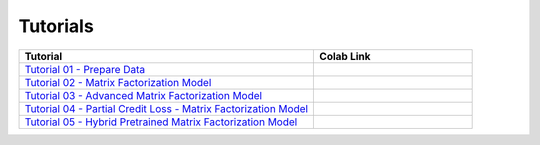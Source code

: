 Tutorials
=========

.. list-table::
   :widths: 65 35
   :header-rows: 1

   * - Tutorial
     - Colab Link

   * - `Tutorial 01 - Prepare Data <https://github.com/ShopRunner/collie_recs/blob/main/tutorials/01_prepare_data.ipynb>`_
     - |collie_tutorial_01|_

   * - `Tutorial 02 - Matrix Factorization Model <https://github.com/ShopRunner/collie_recs/blob/main/tutorials/02_matrix_factorization.ipynb>`_
     - |collie_tutorial_02|_

   * - `Tutorial 03 - Advanced Matrix Factorization Model <https://github.com/ShopRunner/collie_recs/blob/main/tutorials/03_advanced_matrix_factorization.ipynb>`_
     - |collie_tutorial_03|_

   * - `Tutorial 04 - Partial Credit Loss - Matrix Factorization Model <https://github.com/ShopRunner/collie_recs/blob/main/tutorials/04_partial_credit_loss.ipynb>`_
     - |collie_tutorial_04|_

   * - `Tutorial 05 - Hybrid Pretrained Matrix Factorization Model <https://github.com/ShopRunner/collie_recs/blob/main/tutorials/05_hybrid_model.ipynb>`_
     - |collie_tutorial_05|_

.. |collie_tutorial_01| image:: https://colab.research.google.com/assets/colab-badge.svg
.. _collie_tutorial_01: https://colab.research.google.com/github/ShopRunner/collie_recs/blob/main/tutorials/01_prepare_data.ipynb

.. |collie_tutorial_02| image:: https://colab.research.google.com/assets/colab-badge.svg
.. _collie_tutorial_02: https://colab.research.google.com/github/ShopRunner/collie_recs/blob/main/tutorials/02_matrix_factorization.ipynb

.. |collie_tutorial_03| image:: https://colab.research.google.com/assets/colab-badge.svg
.. _collie_tutorial_03: https://colab.research.google.com/github/ShopRunner/collie_recs/blob/main/tutorials/03_advanced_matrix_factorization.ipynb

.. |collie_tutorial_04| image:: https://colab.research.google.com/assets/colab-badge.svg
.. _collie_tutorial_04: https://colab.research.google.com/github/ShopRunner/collie_recs/blob/main/tutorials/04_partial_credit_loss.ipynb

.. |collie_tutorial_05| image:: https://colab.research.google.com/assets/colab-badge.svg
.. _collie_tutorial_05: https://colab.research.google.com/github/ShopRunner/collie_recs/blob/main/tutorials/05_hybrid_model.ipynb

